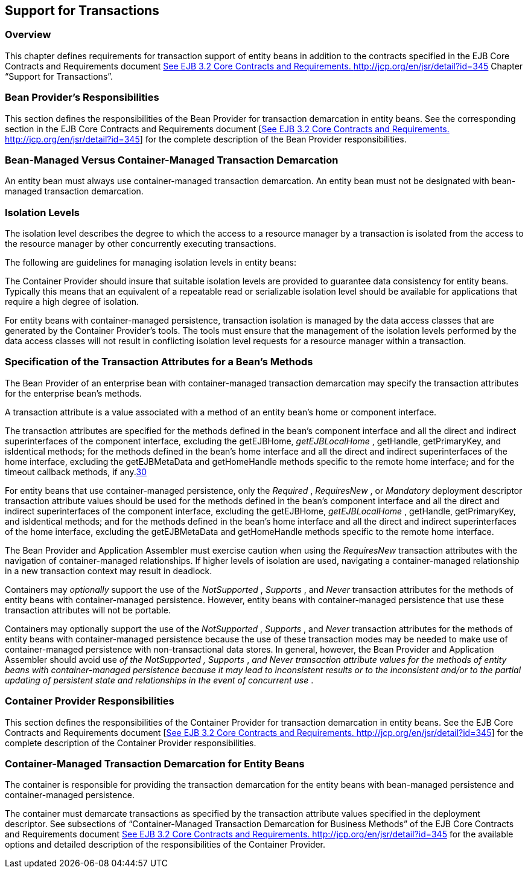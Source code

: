 [[a3185]]
== Support for Transactions

=== Overview



This chapter defines requirements for
transaction support of entity beans in addition to the contracts
specified in the EJB Core Contracts and Requirements document
link:Ejb.html#a3339[See EJB 3.2 Core Contracts and Requirements.
http://jcp.org/en/jsr/detail?id=345] Chapter “Support for Transactions”.

=== Bean Provider’s Responsibilities



This section defines the responsibilities of
the Bean Provider for transaction demarcation in entity beans. See the
corresponding section in the EJB Core Contracts and Requirements
document [link:Ejb.html#a3339[See EJB 3.2 Core Contracts and
Requirements. http://jcp.org/en/jsr/detail?id=345]] for the complete
description of the Bean Provider responsibilities.

=== Bean-Managed Versus Container-Managed Transaction Demarcation

An entity bean
must always use container-managed transaction demarcation. An entity
bean must not be designated with bean-managed transaction demarcation.

=== Isolation Levels

The isolation
level describes the degree to which the access to a resource manager by
a transaction is isolated from the access to the resource manager by
other concurrently executing transactions.

The following are guidelines for managing
isolation levels in entity beans:

The Container Provider should insure that
suitable isolation levels are provided to guarantee data consistency for
entity beans. Typically this means that an equivalent of a repeatable
read or serializable isolation level should be available for
applications that require a high degree of isolation.

For entity beans with container-managed
persistence, transaction isolation is managed by the data access classes
that are generated by the Container Provider’s tools. The tools must
ensure that the management of the isolation levels performed by the data
access classes will not result in conflicting isolation level requests
for a resource manager within a transaction.

=== Specification of the Transaction Attributes for a Bean’s Methods

The Bean Provider
of an enterprise bean with container-managed transaction demarcation may
specify the transaction attributes for the enterprise bean’s methods.

A transaction attribute is a value associated
with a method of an entity bean’s home or component interface.

{empty}The transaction attributes are
specified for the methods defined in the bean’s component interface and
all the direct and indirect superinterfaces of the component interface,
excluding the getEJBHome, _getEJBLocalHome_ , getHandle, getPrimaryKey,
and isIdentical methods; for the methods defined in the bean’s home
interface and all the direct and indirect superinterfaces of the home
interface, excluding the getEJBMetaData and getHomeHandle methods
specific to the remote home interface; and for the timeout callback
methods, if any.link:#a3394[30]

For entity beans that use container-managed
persistence, only the _Required_ , _RequiresNew_ , or _Mandatory_
deployment descriptor transaction attribute values should be used for
the methods defined in the bean’s component interface and all the direct
and indirect superinterfaces of the component interface, excluding the
getEJBHome, _getEJBLocalHome_ , getHandle, getPrimaryKey, and
isIdentical methods; and for the methods defined in the bean’s home
interface and all the direct and indirect superinterfaces of the home
interface, excluding the getEJBMetaData and getHomeHandle methods
specific to the remote home interface.

The Bean Provider and Application Assembler
must exercise caution when using the _RequiresNew_ transaction
attributes with the navigation of container-managed relationships. If
higher levels of isolation are used, navigating a container-managed
relationship in a new transaction context may result in deadlock.

Containers may _optionally_ support the use
of the _NotSupported_ , _Supports_ , and _Never_ transaction attributes
for the methods of entity beans with container-managed persistence.
However, entity beans with container-managed persistence that use these
transaction attributes will not be portable.

Containers may optionally support the use of
the _NotSupported_ , _Supports_ , and _Never_ transaction attributes for
the methods of entity beans with container-managed persistence because
the use of these transaction modes may be needed to make use of
container-managed persistence with non-transactional data stores. In
general, however, the Bean Provider and Application Assembler should
avoid use _of the NotSupported_ _,_ _Supports_ , _and_ _Never_
_transaction attribute values for the methods of entity beans with
container-managed persistence because it may lead to inconsistent
results or to the inconsistent and/or to the partial updating of
persistent state and relationships in the event of concurrent use_ .

=== Container Provider Responsibilities



This section defines the responsibilities of
the Container Provider for transaction demarcation in entity beans. See
the EJB Core Contracts and Requirements document
[link:Ejb.html#a3339[See EJB 3.2 Core Contracts and
Requirements. http://jcp.org/en/jsr/detail?id=345]] for the complete
description of the Container Provider responsibilities.

=== Container-Managed Transaction Demarcation for Entity Beans

The container is responsible for providing
the transaction demarcation for the entity beans with bean-managed
persistence and container-managed persistence.

The container must demarcate transactions as
specified by the transaction attribute values specified in the
deployment descriptor. See subsections of “Container-Managed Transaction
Demarcation for Business Methods” of the EJB Core Contracts and
Requirements document link:Ejb.html#a3339[See EJB 3.2 Core
Contracts and Requirements. http://jcp.org/en/jsr/detail?id=345] for the
available options and detailed description of the responsibilities of
the Container Provider.
